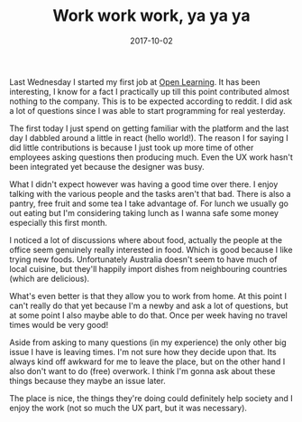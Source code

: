 #+TITLE: Work work work, ya ya ya
#+DATE: 2017-10-02
#+CATEGORY: reflection
#+Tags: australia, work
#+OPTIONS: toc:nil

Last Wednesday I started my first job at [[https://www.openlearning.com/][Open Learning]]. 
It has been interesting,
I know for a fact I practically up till this point contributed almost nothing
to the company.
This is to be expected according to reddit.
I did ask a lot of questions since I was able to start programming for real
yesterday.

The first today I just spend on getting familiar with the platform and the last
day I dabbled around a little in react (hello world!).
The reason I for saying I did little contributions is because I just took up
more time of other employees asking questions then producing much.
Even the UX work hasn't been integrated yet because the designer was busy.

What I didn't expect however was having a good time over there.
I enjoy talking with the various people and the tasks aren't that bad.
There is also a pantry, free fruit and some tea I take advantage of.
For lunch we usually go out eating but I'm considering taking lunch as I wanna
safe some money especially this first month.

I noticed a lot of discussions where about food, actually the people at the
office seem genuinely really interested in food.
Which is good because I like trying new foods.
Unfortunately Australia doesn't seem to have much of local cuisine, but they'll
happily import dishes from neighbouring countries (which are delicious).

What's even better is that they allow you to work from home.
At this point I can't really do that yet because I'm a newby and ask a lot of
questions, but at some point I also maybe able to do that.
Once per week having no travel times would be very good!

Aside from asking to many questions (in my experience) the only other big issue
I have is leaving times.
I'm not sure how they decide upon that.
Its always kind off awkward for me to leave the place,
but on the other hand I also don't want to do (free) overwork.
I think I'm gonna ask about these things because they maybe an issue later.

The place is nice, the things they're doing could definitely help
society and I enjoy the work (not so much the UX part, but it was necessary).
